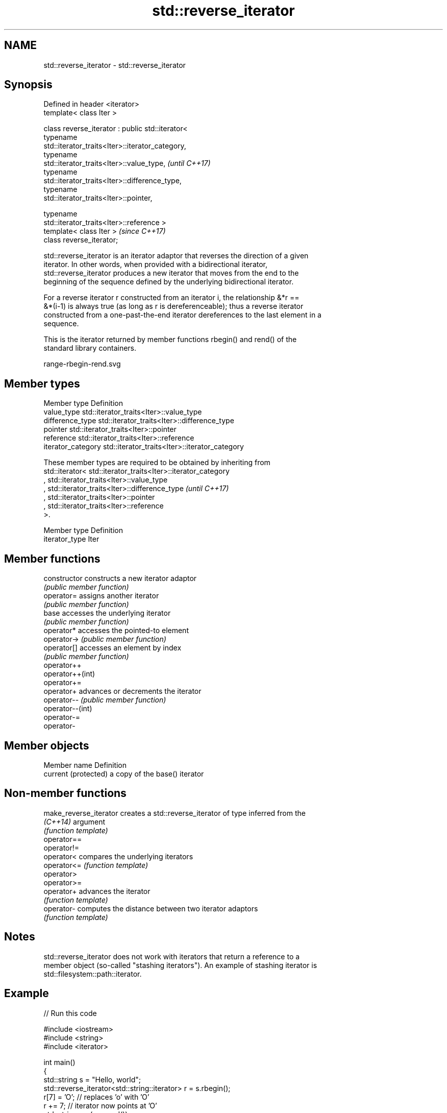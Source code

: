 .TH std::reverse_iterator 3 "2019.03.28" "http://cppreference.com" "C++ Standard Libary"
.SH NAME
std::reverse_iterator \- std::reverse_iterator

.SH Synopsis
   Defined in header <iterator>
   template< class Iter >

   class reverse_iterator : public std::iterator<
                              typename
   std::iterator_traits<Iter>::iterator_category,
                              typename
   std::iterator_traits<Iter>::value_type,                                \fI(until C++17)\fP
                              typename
   std::iterator_traits<Iter>::difference_type,
                              typename
   std::iterator_traits<Iter>::pointer,

                              typename
   std::iterator_traits<Iter>::reference >
   template< class Iter >                                                 \fI(since C++17)\fP
   class reverse_iterator;

   std::reverse_iterator is an iterator adaptor that reverses the direction of a given
   iterator. In other words, when provided with a bidirectional iterator,
   std::reverse_iterator produces a new iterator that moves from the end to the
   beginning of the sequence defined by the underlying bidirectional iterator.

   For a reverse iterator r constructed from an iterator i, the relationship &*r ==
   &*(i-1) is always true (as long as r is dereferenceable); thus a reverse iterator
   constructed from a one-past-the-end iterator dereferences to the last element in a
   sequence.

   This is the iterator returned by member functions rbegin() and rend() of the
   standard library containers.

   range-rbegin-rend.svg

.SH Member types

   Member type       Definition
   value_type        std::iterator_traits<Iter>::value_type
   difference_type   std::iterator_traits<Iter>::difference_type
   pointer           std::iterator_traits<Iter>::pointer
   reference         std::iterator_traits<Iter>::reference
   iterator_category std::iterator_traits<Iter>::iterator_category

   These member types are required to be obtained by inheriting from
   std::iterator< std::iterator_traits<Iter>::iterator_category
   , std::iterator_traits<Iter>::value_type
   , std::iterator_traits<Iter>::difference_type                          \fI(until C++17)\fP
   , std::iterator_traits<Iter>::pointer
   , std::iterator_traits<Iter>::reference
   >.

   Member type   Definition
   iterator_type Iter

.SH Member functions

   constructor     constructs a new iterator adaptor
                   \fI(public member function)\fP 
   operator=       assigns another iterator
                   \fI(public member function)\fP 
   base            accesses the underlying iterator
                   \fI(public member function)\fP 
   operator*       accesses the pointed-to element
   operator->      \fI(public member function)\fP 
   operator[]      accesses an element by index
                   \fI(public member function)\fP 
   operator++
   operator++(int)
   operator+=
   operator+       advances or decrements the iterator
   operator--      \fI(public member function)\fP 
   operator--(int)
   operator-=
   operator-

.SH Member objects

   Member name         Definition
   current (protected) a copy of the base() iterator

.SH Non-member functions

   make_reverse_iterator creates a std::reverse_iterator of type inferred from the
   \fI(C++14)\fP               argument
                         \fI(function template)\fP 
   operator==
   operator!=
   operator<             compares the underlying iterators
   operator<=            \fI(function template)\fP 
   operator>
   operator>=
   operator+             advances the iterator
                         \fI(function template)\fP 
   operator-             computes the distance between two iterator adaptors
                         \fI(function template)\fP 

.SH Notes

   std::reverse_iterator does not work with iterators that return a reference to a
   member object (so-called "stashing iterators"). An example of stashing iterator is
   std::filesystem::path::iterator.

.SH Example

   
// Run this code

 #include <iostream>
 #include <string>
 #include <iterator>
  
 int main()
 {
     std::string s = "Hello, world";
     std::reverse_iterator<std::string::iterator> r = s.rbegin();
     r[7] = 'O'; // replaces 'o' with 'O'
     r += 7; // iterator now points at 'O'
     std::string rev(r, s.rend());
     std::cout << rev << '\\n';
 }

.SH Output:

 OlleH

.SH See also

   iterator              base class to ease the definition of required types for simple
   (deprecated in C++17) iterators
                         \fI(class template)\fP 
